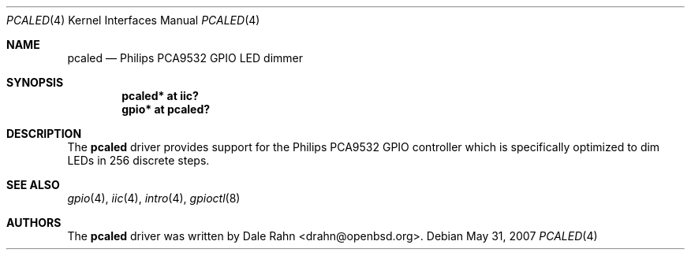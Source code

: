 .\"	$OpenBSD: src/share/man/man4/pcaled.4,v 1.3 2007/11/17 10:19:20 jmc Exp $
.\"
.\" Copyright (c) 2006 Theo de Raadt <deraadt@openbsd.org>
.\"
.\" Permission to use, copy, modify, and distribute this software for any
.\" purpose with or without fee is hereby granted, provided that the above
.\" copyright notice and this permission notice appear in all copies.
.\"
.\" THE SOFTWARE IS PROVIDED "AS IS" AND THE AUTHOR DISCLAIMS ALL WARRANTIES
.\" WITH REGARD TO THIS SOFTWARE INCLUDING ALL IMPLIED WARRANTIES OF
.\" MERCHANTABILITY AND FITNESS. IN NO EVENT SHALL THE AUTHOR BE LIABLE FOR
.\" ANY SPECIAL, DIRECT, INDIRECT, OR CONSEQUENTIAL DAMAGES OR ANY DAMAGES
.\" WHATSOEVER RESULTING FROM LOSS OF USE, DATA OR PROFITS, WHETHER IN AN
.\" ACTION OF CONTRACT, NEGLIGENCE OR OTHER TORTIOUS ACTION, ARISING OUT OF
.\" OR IN CONNECTION WITH THE USE OR PERFORMANCE OF THIS SOFTWARE.
.\"
.Dd $Mdocdate: May 31 2007 $
.Dt PCALED 4
.Os
.Sh NAME
.Nm pcaled
.Nd Philips PCA9532 GPIO LED dimmer
.Sh SYNOPSIS
.Cd "pcaled* at iic?"
.Cd "gpio* at pcaled?"
.Sh DESCRIPTION
The
.Nm
driver provides support for the Philips PCA9532 GPIO controller
which is specifically optimized to dim LEDs in 256 discrete steps.
.Sh SEE ALSO
.Xr gpio 4 ,
.Xr iic 4 ,
.Xr intro 4 ,
.Xr gpioctl 8
.Sh AUTHORS
.An -nosplit
The
.Nm
driver was written by
.An Dale Rahn Aq drahn@openbsd.org .
